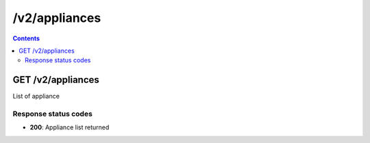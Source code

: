 /v2/appliances
------------------------------------------------------------------------------------------------------------------------------------------

.. contents::

GET /v2/appliances
~~~~~~~~~~~~~~~~~~~~~~~~~~~~~~~~~~~~~~~~~~~~~~~~~~~~~~~~~~~~~~~~~~~~~~~~~~~~~~~~~~~~~~~~~~~~~~~~~~~~~~~~~~~~~~~~~~~~~~~~~~~~~~~~~~~~~~~~~~~~~~~~~~~~~~~~~~~~~~
List of appliance

Response status codes
**********************
- **200**: Appliance list returned

